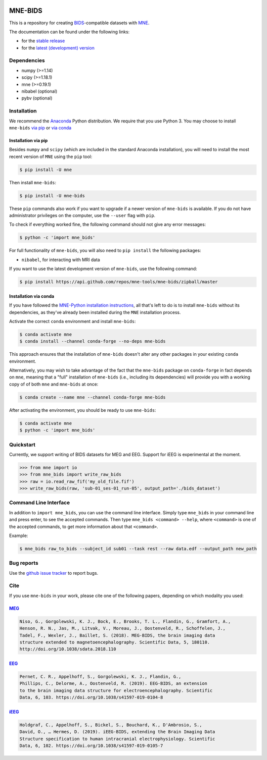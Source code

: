 

.. image:: https://badges.gitter.im/mne-tools/mne-bids.svg
   :target: https://gitter.im/mne-tools/mne-bids?utm_source=badge&utm_medium=badge&utm_campaign=pr-badge&utm_content=badge
   :alt: Gitter

.. image:: https://travis-ci.org/mne-tools/mne-bids.svg?branch=master
   :target: https://travis-ci.org/mne-tools/mne-bids
   :alt: Travis

.. image:: https://ci.appveyor.com/api/projects/status/d4u70pht341cwqxb/branch/master?svg=true
   :target: https://ci.appveyor.com/project/mne-tools/mne-bids/branch/master
   :alt: Appveyor


.. image:: https://codecov.io/gh/mne-tools/mne-bids/branch/master/graph/badge.svg
   :target: https://codecov.io/gh/mne-tools/mne-bids
   :alt: codecov


.. image:: https://circleci.com/gh/mne-tools/mne-bids.svg?style=svg
   :target: https://circleci.com/gh/mne-tools/mne-bids
   :alt: CircleCi


.. image:: https://pepy.tech/badge/mne-bids
   :target: https://pepy.tech/project/mne-bids
   :alt: Downloads

.. image:: https://img.shields.io/pypi/v/mne-bids.svg
   :target: https://pypi.org/project/mne-bids/
   :alt: Latest PyPI release

.. image:: https://img.shields.io/conda/vn/conda-forge/mne-bids.svg
   :target: https://anaconda.org/conda-forge/mne-bids/
   :alt: Latest conda-forge release


MNE-BIDS
========

This is a repository for creating
`BIDS <http://bids.neuroimaging.io/>`_\ -compatible datasets with
`MNE <https://mne.tools/stable/index.html>`_.

The documentation can be found under the following links:

- for the `stable release <https://mne.tools/mne-bids/>`_
- for the `latest (development) version <https://circleci.com/api/v1.1/project/github/mne-tools/mne-bids/latest/artifacts/0/html/index.html?branch=master>`_

Dependencies
------------

* numpy (>=1.14)
* scipy (>=1.18.1)
* mne (>=0.19.1)
* nibabel (optional)
* pybv (optional)

Installation
------------

We recommend the `Anaconda <https://www.anaconda.com/download/>`_ Python
distribution. We require that you use Python 3. You may choose to install
``mne-bids`` `via pip <#Installation via pip>`_ or
`via conda <#Installation via conda>`_

Installation via pip
####################

Besides ``numpy`` and ``scipy`` (which are included in the standard Anaconda
installation), you will need to install the most recent version of ``MNE``
using the ``pip`` tool:

.. code-block:: bash

   $ pip install -U mne


Then install ``mne-bids``\ :

.. code-block:: bash

   $ pip install -U mne-bids


These ``pip`` commands also work if you want to upgrade if a newer version of
``mne-bids`` is available. If you do not have administrator privileges on the
computer, use the ``--user`` flag with ``pip``.

To check if everything worked fine, the following command should not give any
error messages:

.. code-block:: bash

   $ python -c 'import mne_bids'

For full functionality of ``mne-bids``, you will also need to ``pip install``
the following packages:

- ``nibabel``, for interacting with MRI data

If you want to use the latest development version of ``mne-bids``, use the
following command:

.. code-block:: bash

   $ pip install https://api.github.com/repos/mne-tools/mne-bids/zipball/master

Installation via conda
######################

If you have followed the
`MNE-Python installation instructions <https://mne.tools/stable/install_mne_python.html#installing-mne-python-and-its-dependencies>`_,
all that's left to do is to install ``mne-bids`` without its dependencies, as
they've already been installed during the ``MNE`` installation process.

Activate the correct ``conda`` environment and install ``mne-bids``:

.. code-block:: bash

   $ conda activate mne
   $ conda install --channel conda-forge --no-deps mne-bids

This approach ensures that the installation of ``mne-bids`` doesn't alter any
other packages in your existing ``conda`` environment.

Alternatively, you may wish to take advantage of the fact that the
``mne-bids`` package on ``conda-forge`` in fact depends on ``mne``,
meaning that a "full" installation of ``mne-bids`` (i.e., including its
dependencies) will provide you with a working copy of of both ``mne`` and
``mne-bids`` at once:

.. code-block:: bash

   $ conda create --name mne --channel conda-forge mne-bids

After activating the environment, you should be ready to use ``mne-bids``:

.. code-block:: bash

   $ conda activate mne
   $ python -c 'import mne_bids'


Quickstart
----------

Currently, we support writing of BIDS datasets for MEG and EEG. Support for
iEEG is experimental at the moment.

.. code:: python

    >>> from mne import io
    >>> from mne_bids import write_raw_bids
    >>> raw = io.read_raw_fif('my_old_file.fif')
    >>> write_raw_bids(raw, 'sub-01_ses-01_run-05', output_path='./bids_dataset')

Command Line Interface
----------------------

In addition to ``import mne_bids``, you can use the command line interface.
Simply type ``mne_bids`` in your command line and press enter, to see the
accepted commands. Then type ``mne_bids <command> --help``, where ``<command>``
is one of the accepted commands, to get more information about that
``<command>``.

Example:

.. code-block:: bash

  $ mne_bids raw_to_bids --subject_id sub01 --task rest --raw data.edf --output_path new_path

Bug reports
-----------

Use the `github issue tracker <https://github.com/mne-tools/mne-bids/issues>`_
to report bugs.

Cite
----

If you use ``mne-bids`` in your work, please cite one of the following papers,
depending on which modality you used:

`MEG <http://doi.org/10.1038/sdata.2018.110>`_
##############################################

.. code-block:: Text

   Niso, G., Gorgolewski, K. J., Bock, E., Brooks, T. L., Flandin, G., Gramfort, A.,
   Henson, R. N., Jas, M., Litvak, V., Moreau, J., Oostenveld, R., Schoffelen, J.,
   Tadel, F., Wexler, J., Baillet, S. (2018). MEG-BIDS, the brain imaging data
   structure extended to magnetoencephalography. Scientific Data, 5, 180110.
   http://doi.org/10.1038/sdata.2018.110


`EEG <https://doi.org/10.1038/s41597-019-0104-8>`_
##################################################

.. code-block:: Text

   Pernet, C. R., Appelhoff, S., Gorgolewski, K. J., Flandin, G.,
   Phillips, C., Delorme, A., Oostenveld, R. (2019). EEG-BIDS, an extension
   to the brain imaging data structure for electroencephalography. Scientific
   Data, 6, 103. https://doi.org/10.1038/s41597-019-0104-8


`iEEG <https://doi.org/10.1038/s41597-019-0105-7>`_
###################################################

.. code-block:: Text

   Holdgraf, C., Appelhoff, S., Bickel, S., Bouchard, K., D'Ambrosio, S.,
   David, O., … Hermes, D. (2019). iEEG-BIDS, extending the Brain Imaging Data
   Structure specification to human intracranial electrophysiology. Scientific
   Data, 6, 102. https://doi.org/10.1038/s41597-019-0105-7
